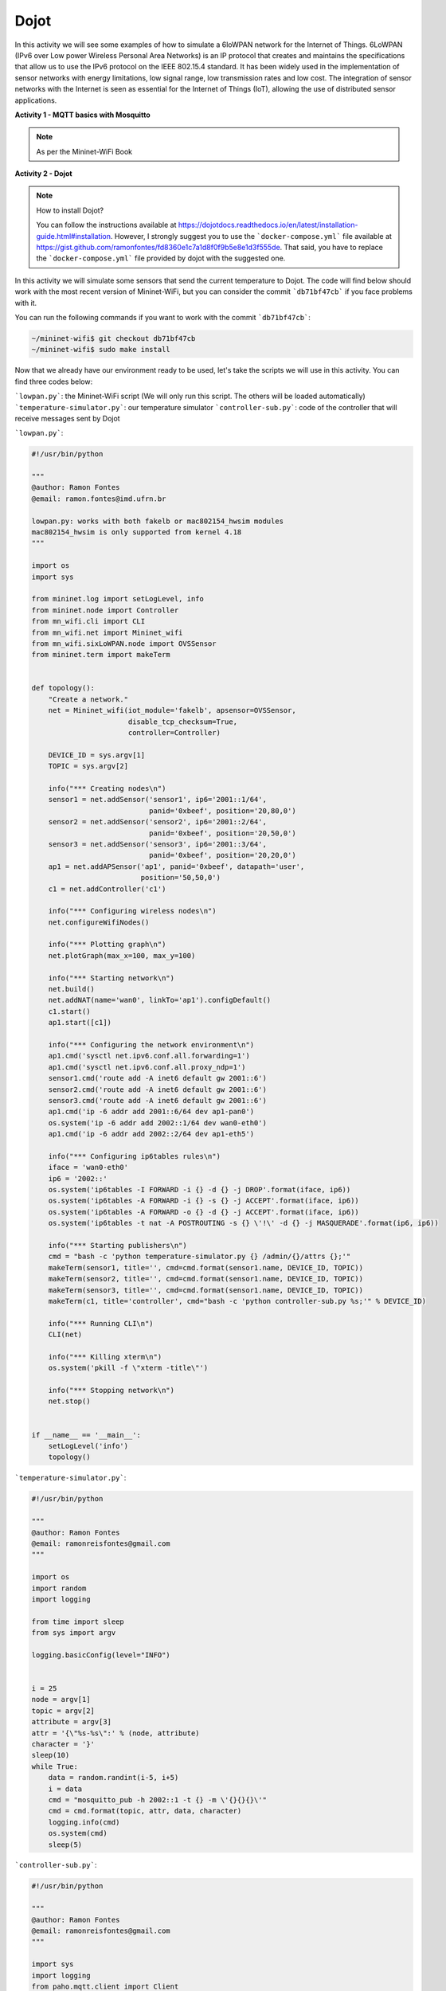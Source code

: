 ************
Dojot
************

In this activity we will see some examples of how to simulate a 6loWPAN network for the Internet of Things. 6LoWPAN (IPv6 over Low power Wireless Personal Area Networks) is an IP protocol that creates and maintains the specifications that allow us to use the IPv6 protocol on the IEEE 802.15.4 standard. It has been widely used in the implementation of sensor networks with energy limitations, low signal range, low transmission rates and low cost. The integration of sensor networks with the Internet is seen as essential for the Internet of Things (IoT), allowing the use of distributed sensor applications.


**Activity 1 - MQTT basics with Mosquitto**

.. Note::

    As per the Mininet-WiFi Book


**Activity 2 - Dojot**

.. Note::

    How to install Dojot?

    You can follow the instructions available at https://dojotdocs.readthedocs.io/en/latest/installation-guide.html#installation. However, I strongly suggest you to use the ```docker-compose.yml``` file available at https://gist.github.com/ramonfontes/fd8360e1c7a1d8f0f9b5e8e1d3f555de. That said, you have to replace the ```docker-compose.yml``` file provided by dojot with the suggested one.


In this activity we will simulate some sensors that send the current temperature to Dojot. The code will find below should work with the most recent version of Mininet-WiFi, but you can consider the commit ```db71bf47cb``` if you face problems with it.

You can run the following commands if you want to work with the commit ```db71bf47cb```:


.. code:: console

    ~/mininet-wifi$ git checkout db71bf47cb
    ~/mininet-wifi$ sudo make install


Now that we already have our environment ready to be used, let's take the scripts we will use in this activity. You can find three codes below:

```lowpan.py```: the Mininet-WiFi script (We will only run this script. The others will be loaded automatically)
```temperature-simulator.py```: our temperature simulator
```controller-sub.py```: code of the controller that will receive messages sent by Dojot


```lowpan.py```:

.. code:: python

  #!/usr/bin/python

  """
  @author: Ramon Fontes
  @email: ramon.fontes@imd.ufrn.br

  lowpan.py: works with both fakelb or mac802154_hwsim modules
  mac802154_hwsim is only supported from kernel 4.18
  """

  import os
  import sys

  from mininet.log import setLogLevel, info
  from mininet.node import Controller
  from mn_wifi.cli import CLI
  from mn_wifi.net import Mininet_wifi
  from mn_wifi.sixLoWPAN.node import OVSSensor
  from mininet.term import makeTerm


  def topology():
      "Create a network."
      net = Mininet_wifi(iot_module='fakelb', apsensor=OVSSensor,
                         disable_tcp_checksum=True,
                         controller=Controller)

      DEVICE_ID = sys.argv[1]
      TOPIC = sys.argv[2]

      info("*** Creating nodes\n")
      sensor1 = net.addSensor('sensor1', ip6='2001::1/64',
                              panid='0xbeef', position='20,80,0')
      sensor2 = net.addSensor('sensor2', ip6='2001::2/64',
                              panid='0xbeef', position='20,50,0')
      sensor3 = net.addSensor('sensor3', ip6='2001::3/64',
                              panid='0xbeef', position='20,20,0')
      ap1 = net.addAPSensor('ap1', panid='0xbeef', datapath='user',
                            position='50,50,0')
      c1 = net.addController('c1')

      info("*** Configuring wireless nodes\n")
      net.configureWifiNodes()

      info("*** Plotting graph\n")
      net.plotGraph(max_x=100, max_y=100)

      info("*** Starting network\n")
      net.build()
      net.addNAT(name='wan0', linkTo='ap1').configDefault()
      c1.start()
      ap1.start([c1])

      info("*** Configuring the network environment\n")
      ap1.cmd('sysctl net.ipv6.conf.all.forwarding=1')
      ap1.cmd('sysctl net.ipv6.conf.all.proxy_ndp=1')
      sensor1.cmd('route add -A inet6 default gw 2001::6')
      sensor2.cmd('route add -A inet6 default gw 2001::6')
      sensor3.cmd('route add -A inet6 default gw 2001::6')
      ap1.cmd('ip -6 addr add 2001::6/64 dev ap1-pan0')
      os.system('ip -6 addr add 2002::1/64 dev wan0-eth0')
      ap1.cmd('ip -6 addr add 2002::2/64 dev ap1-eth5')

      info("*** Configuring ip6tables rules\n")
      iface = 'wan0-eth0'
      ip6 = '2002::'
      os.system('ip6tables -I FORWARD -i {} -d {} -j DROP'.format(iface, ip6))
      os.system('ip6tables -A FORWARD -i {} -s {} -j ACCEPT'.format(iface, ip6))
      os.system('ip6tables -A FORWARD -o {} -d {} -j ACCEPT'.format(iface, ip6))
      os.system('ip6tables -t nat -A POSTROUTING -s {} \'!\' -d {} -j MASQUERADE'.format(ip6, ip6))

      info("*** Starting publishers\n")
      cmd = "bash -c 'python temperature-simulator.py {} /admin/{}/attrs {};'"
      makeTerm(sensor1, title='', cmd=cmd.format(sensor1.name, DEVICE_ID, TOPIC))
      makeTerm(sensor2, title='', cmd=cmd.format(sensor1.name, DEVICE_ID, TOPIC))
      makeTerm(sensor3, title='', cmd=cmd.format(sensor1.name, DEVICE_ID, TOPIC))
      makeTerm(c1, title='controller', cmd="bash -c 'python controller-sub.py %s;'" % DEVICE_ID)

      info("*** Running CLI\n")
      CLI(net)

      info("*** Killing xterm\n")
      os.system('pkill -f \"xterm -title\"')

      info("*** Stopping network\n")
      net.stop()


  if __name__ == '__main__':
      setLogLevel('info')
      topology()

   
```temperature-simulator.py```:
    
.. code:: python

    #!/usr/bin/python

    """
    @author: Ramon Fontes
    @email: ramonreisfontes@gmail.com
    """

    import os
    import random
    import logging

    from time import sleep
    from sys import argv

    logging.basicConfig(level="INFO")


    i = 25
    node = argv[1]
    topic = argv[2]
    attribute = argv[3]
    attr = '{\"%s-%s\":' % (node, attribute)
    character = '}'
    sleep(10)
    while True:
        data = random.randint(i-5, i+5)
        i = data
        cmd = "mosquitto_pub -h 2002::1 -t {} -m \'{}{}{}\'"
        cmd = cmd.format(topic, attr, data, character)
        logging.info(cmd)
        os.system(cmd)
        sleep(5)


```controller-sub.py```:


.. code:: python

    #!/usr/bin/python

    """
    @author: Ramon Fontes
    @email: ramonreisfontes@gmail.com
    """

    import sys
    import logging
    from paho.mqtt.client import Client

    logging.basicConfig(level="INFO")
    DEVICE_ID = sys.argv[1]


    def on_connect(client, userdata, flags, rc):
        topic_list = ['/admin/{}/config'.format(DEVICE_ID)]
        for topic in topic_list:
            client.subscribe(topic)


    def on_message(client, userdata, msg):
        logging.info("Received " + str(msg.payload))


    client = Client()
    client.on_connect = on_connect
    client.on_message = on_message


    while True:
        try:
            client.connect("2002::1", 1883, 60)
            logging.info("Connected")
            break
        except:
            pass
    client.loop_forever()



Then, considering that you already have installed Dojot, open its dashboard in a browser of your choice.

.. warning::
    Please make sure that Dojot is working correctly and mosquitto server is not running!



Now, in the dashboard you need to do the following steps:

  - create a new template and an attribute called ```sensor1-temperature``` with value type ```integer```
  - now open the ```device``` menu and add the template created previously
  - go to ```flows``` and add an ```event device```  as input flow. Select the device you have created and check both ```actuation``` and ```publication``` checkboxes as well. 
  - add a ```change function``` and configure the set field as below:
  ```msg.payload.data.attrs.sta1-temperature```
  - in the "to" field, write:
  ```Alert message!```
  - finally, add a ```multi actuate node``` and select `Specific Devices` in the action field. Then select your device and configure the source field as below:
  ```msg.payload.data.attrs.sta1-temperature```
  - create a link between the `event device` and the ```change function``` and another link between the ```change function``` and the ```multi actuate node```
  - save the changes in the dashboard!
  - close the web browser

Now, let's run our network topology. To do so you need to run ```lowpan.py``` as below:

.. code:: console
    ~/mininet-wifi$ sudo python lowpan.py df7327 temperature


* ```df7327```: device id created by Dojot - you have to set the id of a device
* ```temperature```: topic


Four terminals should appear: one for each sensor and one for the controller


Open **the Dojot's dashboard** and you will be able to see some values being received by Dojot. You will also be able to see the "Alert message" being received by the controller's terminal.


**Activity 3 - Dojot (event trigger API)**

Now that you have run the script and you already know how MQTT works, as well as Dojot, in this activity you must create an event in Dojot so that different messages are received by the controller. For example, when the temperature of the sensors exceeds a certain value, a message informing about the high temperature should be sent to the controller. Also, think of some action that the controller can take based on the message received by Dojot.

